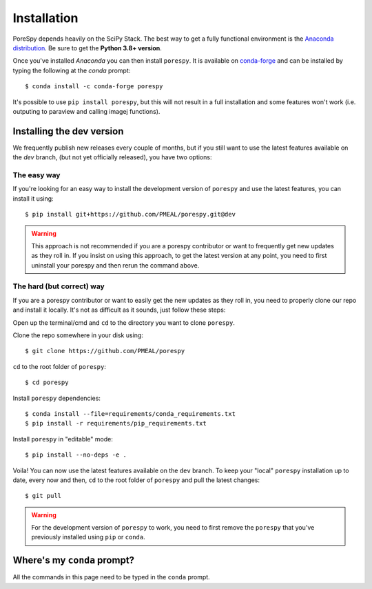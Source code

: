 .. _installation:

############
Installation
############

PoreSpy depends heavily on the SciPy Stack. The best way to get a fully
functional environment is the `Anaconda
distribution <https://www.anaconda.com/products/individual#Downloads>`__. Be sure to get the
**Python 3.8+ version**.

Once you've installed *Anaconda* you can then install ``porespy``. It is
available on `conda-forge <https://anaconda.org/conda-forge/porespy>`__
and can be installed by typing the following at the *conda* prompt::

   $ conda install -c conda-forge porespy

It's possible to use ``pip install porespy``, but this will not result
in a full installation and some features won't work (i.e. outputing to
paraview and calling imagej functions).

Installing the dev version
##########################
We frequently publish new releases every couple of months, but if you
still want to use the latest features available on the `dev` branch,
(but not yet officially released), you have two options:

The easy way
------------
If you're looking for an easy way to install the development version of
``porespy`` and use the latest features, you can install it using::

   $ pip install git+https://github.com/PMEAL/porespy.git@dev

.. warning::
   This approach is not recommended if you are a porespy contributor or
   want to frequently get new updates as they roll in. If you insist on
   using this approach, to get the latest version at any point, you
   need to first uninstall your porespy and then rerun the command above.

The hard (but correct) way
--------------------------
If you are a porespy contributor or want to easily get the new updates as
they roll in, you need to properly clone our repo and install it locally.
It's not as difficult as it sounds, just follow these steps:

Open up the terminal/cmd and ``cd`` to the directory you want to clone ``porespy``.

Clone the repo somewhere in your disk using::

   $ git clone https://github.com/PMEAL/porespy

``cd`` to the root folder of ``porespy``::

   $ cd porespy

Install ``porespy`` dependencies::

   $ conda install --file=requirements/conda_requirements.txt
   $ pip install -r requirements/pip_requirements.txt

Install ``porespy`` in "editable" mode::

   $ pip install --no-deps -e .

Voila! You can now use the latest features available on the ``dev`` branch. To
keep your "local" ``porespy`` installation up to date, every now and then, ``cd``
to the root folder of ``porespy`` and pull the latest changes::

   $ git pull

.. warning::
   For the development version of ``porespy`` to work, you need to first remove
   the ``porespy`` that you've previously installed using ``pip`` or ``conda``.

Where's my ``conda`` prompt?
###################################
All the commands in this page need to be typed in the ``conda`` prompt.

.. tabbed:: Windows

   On Windows you should have a shortcut to the "Anaconda prompt" in the
   Anaconda program group in the start menu. This will open a Windows
   command console with access to the Python features added by *conda*,
   such as installing things via ``conda``.

.. tabbed:: Mac and Linux

   On Mac or Linux, you need to open a normal terminal window, then type
   ``source activate env`` where you replace ``env`` with the name of
   the environment you want to install PoreSpy. If you don't know what this
   means, then use ``source activate base``, which will install PoreSpy in
   the base environment which is the default.
